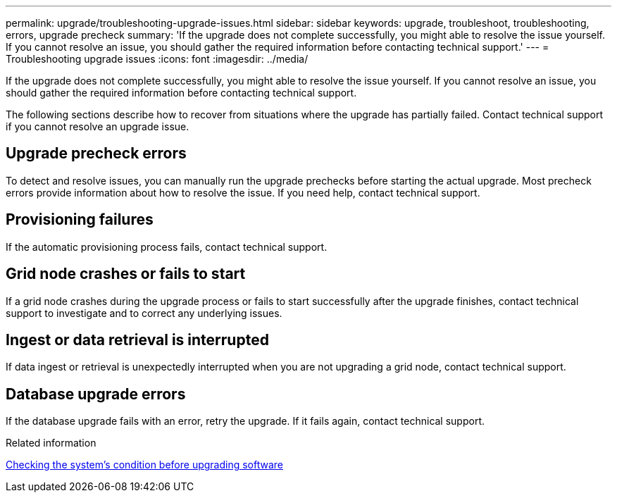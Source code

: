 ---
permalink: upgrade/troubleshooting-upgrade-issues.html
sidebar: sidebar
keywords: upgrade, troubleshoot, troubleshooting, errors, upgrade precheck
summary: 'If the upgrade does not complete successfully, you might able to resolve the issue yourself. If you cannot resolve an issue, you should gather the required information before contacting technical support.'
---
= Troubleshooting upgrade issues
:icons: font
:imagesdir: ../media/

[.lead]
If the upgrade does not complete successfully, you might able to resolve the issue yourself. If you cannot resolve an issue, you should gather the required information before contacting technical support.

The following sections describe how to recover from situations where the upgrade has partially failed. Contact technical support if you cannot resolve an upgrade issue.

== Upgrade precheck errors

To detect and resolve issues, you can manually run the upgrade prechecks before starting the actual upgrade. Most precheck errors provide information about how to resolve the issue. If you need help, contact technical support.

== Provisioning failures

If the automatic provisioning process fails, contact technical support.

== Grid node crashes or fails to start

If a grid node crashes during the upgrade process or fails to start successfully after the upgrade finishes, contact technical support to investigate and to correct any underlying issues.

== Ingest or data retrieval is interrupted

If data ingest or retrieval is unexpectedly interrupted when you are not upgrading a grid node, contact technical support.

== Database upgrade errors

If the database upgrade fails with an error, retry the upgrade. If it fails again, contact technical support.

.Related information

link:checking-systems-condition-before-upgrading-software.html[Checking the system's condition before upgrading software]
